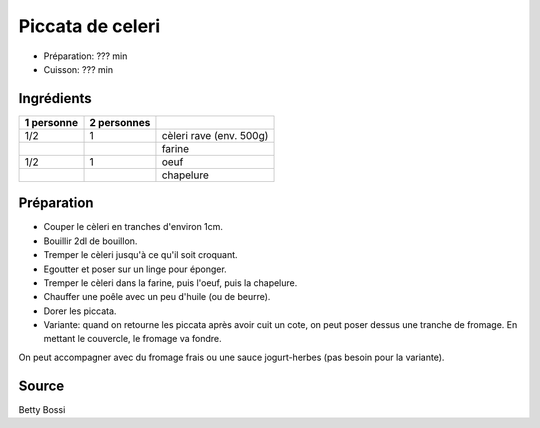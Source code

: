.. index:: Piccata de celeri

.. index:: Celeri; Piccata de celeri
.. index:: Farine; Piccata de celeri
.. index:: Oeuf; Piccata de celeri
.. index:: Chapelure; Piccata de celeri
.. index:: Panure; Piccata de celeri
.. index:: Fromage; Piccata de celeri

.. _cuisine_piccata_de_celeri:

Piccata de celeri
#################

* Préparation: ??? min
* Cuisson: ??? min


Ingrédients
===========

+------------+-------------+---------------------------------------------------+
| 1 personne | 2 personnes |                                                   |
+============+=============+===================================================+
|        1/2 |           1 | cèleri rave (env. 500g)                           |
+------------+-------------+---------------------------------------------------+
|            |             | farine                                            |
+------------+-------------+---------------------------------------------------+
|        1/2 |           1 | oeuf                                              |
+------------+-------------+---------------------------------------------------+
|            |             | chapelure                                         |
+------------+-------------+---------------------------------------------------+


Préparation
===========

* Couper le cèleri en tranches d'environ 1cm.
* Bouillir 2dl de bouillon.
* Tremper le cèleri jusqu'à ce qu'il soit croquant.
* Egoutter et poser sur un linge pour éponger.
* Tremper le cèleri dans la farine, puis l'oeuf, puis la chapelure.
* Chauffer une poêle avec un peu d'huile (ou de beurre).
* Dorer les piccata.
* Variante: quand on retourne les piccata après avoir cuit un cote, on peut poser dessus une tranche de fromage.
  En mettant le couvercle, le fromage va fondre.

On peut accompagner avec du fromage frais ou une sauce jogurt-herbes (pas besoin pour la variante).


Source
======

Betty Bossi
